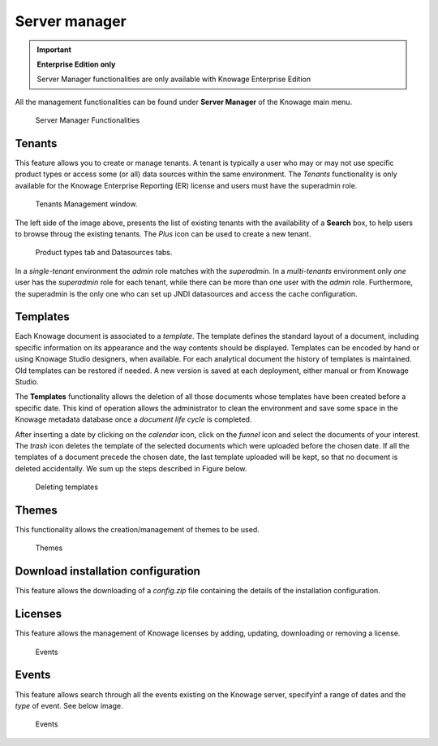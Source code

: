Server manager
#############

.. important::
         **Enterprise Edition only**

         Server Manager functionalities are only available with Knowage Enterprise Edition

All the management functionalities can be found under **Server Manager** of the Knowage main menu.

.. figure:: media/image60_8.1.png

    Server Manager Functionalities

Tenants
------------------

This feature allows you to create or manage tenants.
A tenant is typically a user who may or may not use specific product types or access some (or all) data sources within the same environment.
The *Tenants* functionality is only available for the Knowage Enterprise Reporting (ER) license and users must have the superadmin role. 

.. figure:: media/image61_8.1.png

    Tenants Management window.

The left side of the image above, presents the list of existing tenants with the availability of a **Search** box, to help users to browse throug the existing tenants. The *Plus* icon can be used to create a new tenant.

.. figure:: media/image6465_8.1.png

    Product types tab and Datasources tabs.

In a *single-tenant* environment the *admin* role matches with the *superadmin*. In a *multi-tenants* environment only *one* user has the *superadmin* role for each tenant, while there can be more than one user with the *admin* role. 
Furthermore, the superadmin is the only one who can set up JNDI datasources and access the cache configuration.

Templates
-------------------

Each Knowage document is associated to a *template*. The template defines the standard layout of a document, including specific information on its appearance and the way contents should be displayed. Templates can be encoded by hand or using Knowage Studio designers, when available. For each analytical document the history of templates is maintained. Old templates can be restored if needed. A new version is saved at each deployment, either manual or from Knowage Studio.

The **Templates** functionality allows the deletion of all those documents whose templates have been created before a specific date. This kind of operation allows the administrator to clean the environment and save some space in the Knowage metadata database once a *document life cycle* is completed.

After inserting a date by clicking on the *calendar* icon, click on the *funnel* icon and select the documents of your interest. The *trash* icon deletes the template of the selected documents which were uploaded before the chosen date. If all the templates of a document precede the chosen date, the last template uploaded will be kept, so that no document is deleted accidentally. 
We sum up the steps described in Figure below.

.. figure:: media/image66_8.1.png

    Deleting templates


Themes
-------------------
This functionality allows the creation/management of themes to be used.

.. figure:: media/themes_8.1.png

    Themes




Download installation configuration
-------------------
This feature allows the downloading of a *config.zip* file containing the details of the installation configuration.



Licenses
-------------------
This feature allows the management of Knowage licenses by adding, updating, downloading or removing a license.

.. figure:: media/licenses_8.1.png

    Events


Events
-------------------
This feature allows search through all the events existing on the Knowage server, specifyinf a range of dates and the *type* of event.
See below image.


.. figure:: media/events_8.1.png

    Events